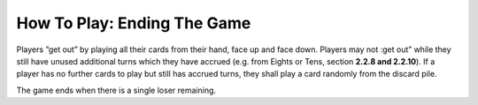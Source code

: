 How To Play: Ending The Game
============================

.. index:: Ending the Game

Players ”get out” by playing all their cards from their hand, face up and face down.
Players may not :get out” while they still have unused additional turns which they have
accrued (e.g. from Eights or Tens, section **2.2.8 and 2.2.10**). If a player has no further
cards to play but still has accrued turns, they shall play a card randomly from the discard pile.

The game ends when there is a single loser remaining.
